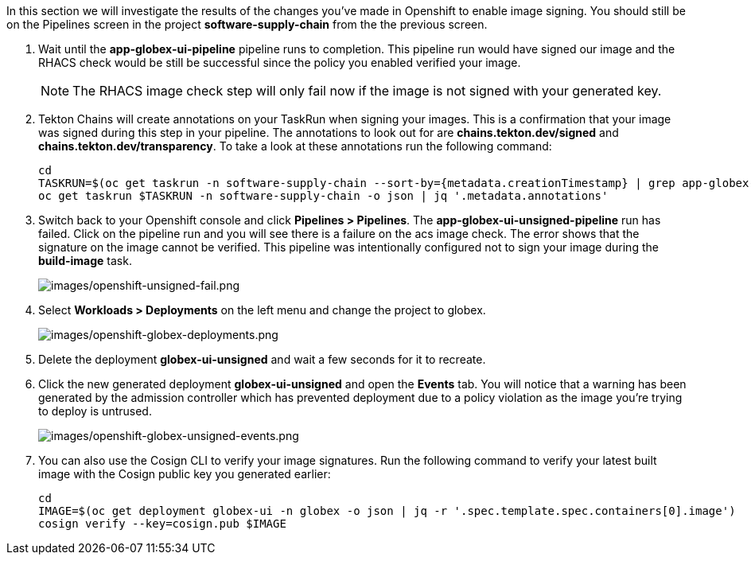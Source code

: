 :markup-in-source: verbatim,attributes,quotes

In this section we will investigate the results of the changes you've made in Openshift to enable image signing.  You should still be on the Pipelines screen in the project *software-supply-chain* from the the previous screen.

. Wait until the *app-globex-ui-pipeline* pipeline runs to completion.  This pipeline run would have signed our image and the RHACS check would be still be successful since the policy you enabled verified your image.
[NOTE]
The RHACS image check step will only fail now if the image is not signed with your generated key.
. Tekton Chains will create annotations on your TaskRun when signing your images.  This is a confirmation that your image was signed during this step in your pipeline.  The annotations to look out for are *chains.tekton.dev/signed* and *chains.tekton.dev/transparency*. To take a look at these annotations run the following command:
+
[source, role="execute"]
----
cd
TASKRUN=$(oc get taskrun -n software-supply-chain --sort-by={metadata.creationTimestamp} | grep app-globex-ui-pipeline | grep build-image | tail -1 | awk '{print $1}')
oc get taskrun $TASKRUN -n software-supply-chain -o json | jq '.metadata.annotations'
----
+
. Switch back to your Openshift console and click *Pipelines > Pipelines*.  The *app-globex-ui-unsigned-pipeline* run has failed.  Click on the pipeline run and you will see there is a failure on the acs image check.  The error shows that the signature on the image cannot be verified. This pipeline was intentionally configured not to sign your image during the *build-image* task.
+
image:images/openshift-unsigned-fail.png[images/openshift-unsigned-fail.png]
. Select *Workloads > Deployments* on the left menu and change the project to globex.
+
image:images/openshift-globex-deployments.png[images/openshift-globex-deployments.png]
. Delete the deployment *globex-ui-unsigned* and wait a few seconds for it to recreate.
. Click the new generated deployment *globex-ui-unsigned* and open the *Events* tab.  You will notice that a warning has been generated by the admission controller which has prevented deployment due to a policy violation as the image you’re trying to deploy is untrused.
+
image:images/openshift-globex-unsigned-events.png[images/openshift-globex-unsigned-events.png]
. You can also use the Cosign CLI to verify your image signatures.  Run the following command to verify your latest built image with the Cosign public key you generated earlier:
+
[source, role="execute"]
----
cd
IMAGE=$(oc get deployment globex-ui -n globex -o json | jq -r '.spec.template.spec.containers[0].image')
cosign verify --key=cosign.pub $IMAGE
----
